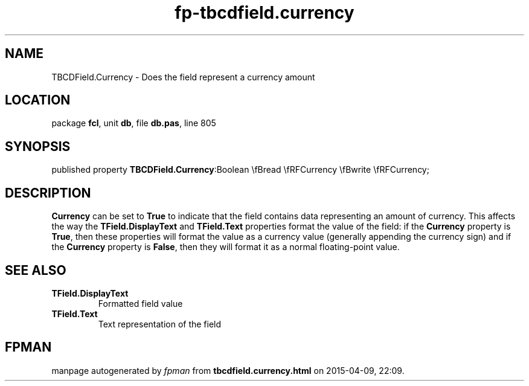 .\" file autogenerated by fpman
.TH "fp-tbcdfield.currency" 3 "2014-03-14" "fpman" "Free Pascal Programmer's Manual"
.SH NAME
TBCDField.Currency - Does the field represent a currency amount
.SH LOCATION
package \fBfcl\fR, unit \fBdb\fR, file \fBdb.pas\fR, line 805
.SH SYNOPSIS
published property  \fBTBCDField.Currency\fR:Boolean \\fBread \\fRFCurrency \\fBwrite \\fRFCurrency;
.SH DESCRIPTION
\fBCurrency\fR can be set to \fBTrue\fR to indicate that the field contains data representing an amount of currency. This affects the way the \fBTField.DisplayText\fR and \fBTField.Text\fR properties format the value of the field: if the \fBCurrency\fR property is \fBTrue\fR, then these properties will format the value as a currency value (generally appending the currency sign) and if the \fBCurrency\fR property is \fBFalse\fR, then they will format it as a normal floating-point value.


.SH SEE ALSO
.TP
.B TField.DisplayText
Formatted field value
.TP
.B TField.Text
Text representation of the field

.SH FPMAN
manpage autogenerated by \fIfpman\fR from \fBtbcdfield.currency.html\fR on 2015-04-09, 22:09.

